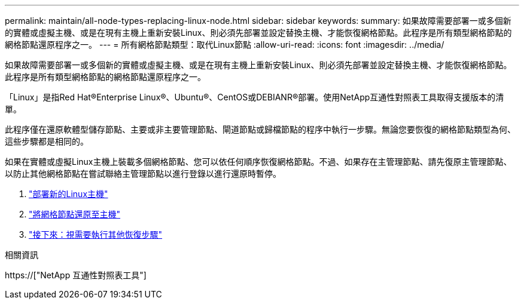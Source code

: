 ---
permalink: maintain/all-node-types-replacing-linux-node.html 
sidebar: sidebar 
keywords:  
summary: 如果故障需要部署一或多個新的實體或虛擬主機、或是在現有主機上重新安裝Linux、則必須先部署並設定替換主機、才能恢復網格節點。此程序是所有類型網格節點的網格節點還原程序之一。 
---
= 所有網格節點類型：取代Linux節點
:allow-uri-read: 
:icons: font
:imagesdir: ../media/


[role="lead"]
如果故障需要部署一或多個新的實體或虛擬主機、或是在現有主機上重新安裝Linux、則必須先部署並設定替換主機、才能恢復網格節點。此程序是所有類型網格節點的網格節點還原程序之一。

「Linux」是指Red Hat®Enterprise Linux®、Ubuntu®、CentOS或DEBIANR®部署。使用NetApp互通性對照表工具取得支援版本的清單。

此程序僅在還原軟體型儲存節點、主要或非主要管理節點、閘道節點或歸檔節點的程序中執行一步驟。無論您要恢復的網格節點類型為何、這些步驟都是相同的。

如果在實體或虛擬Linux主機上裝載多個網格節點、您可以依任何順序恢復網格節點。不過、如果存在主管理節點、請先復原主管理節點、以防止其他網格節點在嘗試聯絡主管理節點以進行登錄以進行還原時暫停。

. link:deploying-new-linux-hosts.html["部署新的Linux主機"]
. link:restoring-existing-nodes.html["將網格節點還原至主機"]
. link:whats-next-performing-additional-recovery-steps-if-required.html["接下來：視需要執行其他恢復步驟"]


.相關資訊
https://["NetApp 互通性對照表工具"]

